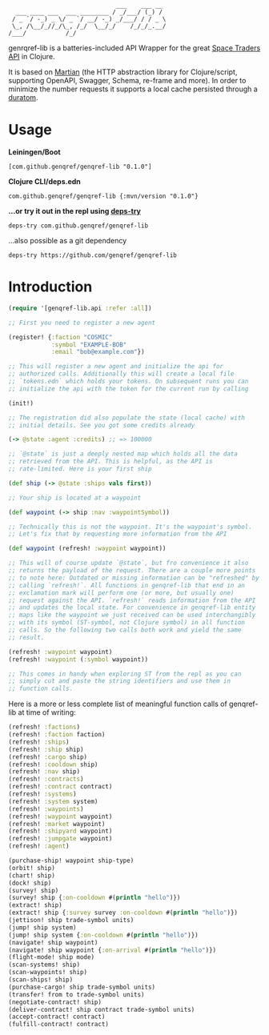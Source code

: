 #+begin_example
                              ___    ___ __
  ___ ____ ___  ___ ________ / _/___/ (_) /
 / _ `/ -_) _ \/ _ `/ __/ -_) _/___/ / / _ \
 \_, /\__/_//_/\_, /_/  \__/_/    /_/_/_.__/
/___/           /_/
#+end_example

genrqref-lib is a batteries-included API Wrapper for the great [[https://spacetraders.io/][Space
Traders API]] in Clojure.

It is based on [[https://github.com/oliyh/martian][Martian]] (the HTTP abstraction library for
Clojure/script, supporting OpenAPI, Swagger, Schema, re-frame and
more). In order to minimize the number requests it supports a local
cache persisted through a [[https://github.com/jimpil/duratom][duratom]].

* Usage

*Leiningen/Boot*

~[com.github.genqref/genqref-lib "0.1.0"]~

*Clojure CLI/deps.edn*

~com.github.genqref/genqref-lib {:mvn/version "0.1.0"}~

*...or try it out in the repl using [[https://github.com/eval/deps-try][deps-try]]*

~deps-try com.github.genqref/genqref-lib~

...also possible as a git dependency

~deps-try https://github.com/genqref/genqref-lib~

* Introduction

#+begin_src clojure
  (require '[genqref-lib.api :refer :all])

  ;; First you need to register a new agent

  (register! {:faction "COSMIC"
              :symbol "EXAMPLE-BOB"
              :email "bob@example.com"})

  ;; This will register a new agent and initialize the api for
  ;; authorized calls. Additionally this will create a local file
  ;; `tokens.edn` which holds your tokens. On subsequent runs you can
  ;; initialize the api with the token for the current run by calling

  (init!)

  ;; The registration did also populate the state (local cache) with
  ;; initial details. See you got some credits already

  (-> @state :agent :credits) ;; => 100000

  ;; `@state` is just a deeply nested map which holds all the data
  ;; retrieved from the API. This is helpful, as the API is
  ;; rate-limited. Here is your first ship

  (def ship (-> @state :ships vals first))

  ;; Your ship is located at a waypoint

  (def waypoint (-> ship :nav :waypointSymbol))

  ;; Technically this is not the waypoint. It's the waypoint's symbol.
  ;; Let's fix that by requesting more information from the API

  (def waypoint (refresh! :waypoint waypoint))

  ;; This will of course update `@state`, but fro convenience it also
  ;; returns the payload of the request. There are a couple more points
  ;; to note here: Outdated or missing information can be "refreshed" by
  ;; calling `refresh!`. All functions in genqref-lib that end in an
  ;; exclamation mark will perform one (or more, but usually one)
  ;; request against the API. `refresh!` reads information from the API
  ;; and updates the local state. For convenience in genqref-lib entity
  ;; maps like the waypoint we just received can be used interchangibly
  ;; with its symbol (ST-symbol, not Clojure symbol) in all function
  ;; calls. So the following two calls both work and yield the same
  ;; result.

  (refresh! :waypoint waypoint)
  (refresh! :waypoint (:symbol waypoint))

  ;; This comes in handy when exploring ST from the repl as you can
  ;; simply cut and paste the string identifiers and use them in
  ;; function calls.
#+end_src

Here is a more or less complete list of meaningful function calls of
genqref-lib at time of writing:

#+begin_src clojure
  (refresh! :factions)
  (refresh! :faction faction)
  (refresh! :ships)
  (refresh! :ship ship)
  (refresh! :cargo ship)
  (refresh! :cooldown ship)
  (refresh! :nav ship)
  (refresh! :contracts)
  (refresh! :contract contract)
  (refresh! :systems)
  (refresh! :system system)
  (refresh! :waypoints)
  (refresh! :waypoint waypoint)
  (refresh! :market waypoint)
  (refresh! :shipyard waypoint)
  (refresh! :jumpgate waypoint)
  (refresh! :agent)

  (purchase-ship! waypoint ship-type)
  (orbit! ship)
  (chart! ship)
  (dock! ship)
  (survey! ship)
  (survey! ship {:on-cooldown #(println "hello")})
  (extract! ship)
  (extract! ship {:survey survey :on-cooldown #(println "hello")})
  (jettison! ship trade-symbol units)
  (jump! ship system)
  (jump! ship system {:on-cooldown #(println "hello")})
  (navigate! ship waypoint)
  (navigate! ship waypoint {:on-arrival #(println "hello")})
  (flight-mode! ship mode)
  (scan-systems! ship)
  (scan-waypoints! ship)
  (scan-ships! ship)
  (purchase-cargo! ship trade-symbol units)
  (transfer! from to trade-symbol units)
  (negotiate-contract! ship)
  (deliver-contract! ship contract trade-symbol units)
  (accept-contract! contract)
  (fulfill-contract! contract)
#+end_src
